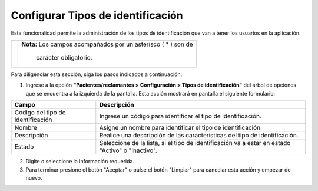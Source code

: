 ##################################
Configurar Tipos de identificación
##################################

Esta funcionalidad permite la administración de los tipos de identificación que van a tener 
los usuarios en la aplicación.



.. |advertencia| image:: ../../../img/alerta.png

+---------------+------------------------------------------------------------------------+
||advertencia|  | **Nota:**  Los campos acompañados por un asterisco ( * ) son de        | 
|               |                                                                        |
|               |  carácter obligatorio.                                                 |
+---------------+------------------------------------------------------------------------+
Para diligenciar esta sección, siga los pasos indicados a continuación:

1. Ingrese a la opción **"Pacientes/reclamantes > Configuración > Tipos de identificación"** del árbol 
   de opciones que se encuentra a la izquierda de la pantalla. Esta acción mostrará en 
   pantalla el siguiente formulario:


.. image:: ../../../img/tipos_identificacion.png
    :alt: Tipos de identificación

+--------------------+---------------------------------------------------------------------+
|Campo 	             | Descripción                                                         |
+====================+=====================================================================+
|Código del tipo de  | Ingrese un código para identificar el tipo de identificación.       |
|identificación      |                                                                     |
+--------------------+---------------------------------------------------------------------+
|Nombre              | Asigne un nombre para identificar el tipo de identificación.        |
|                    |                                                                     |
+--------------------+---------------------------------------------------------------------+
|Descripción         | Realice una descripción de las características del tipo de          |
|                    | identificación.                                                     |
+--------------------+---------------------------------------------------------------------+
|Estado              | Seleccione de la lista, si el tipo de identificación va a estar en  |
|                    | estado "Activo" o "Inactivo".                                       |
+--------------------+---------------------------------------------------------------------+
    
2. Digite o seleccione la información requerida.

3. Para terminar presione el botón "Aceptar" o pulse el botón "Limpiar" para cancelar esta 
   acción y empezar de nuevo.

